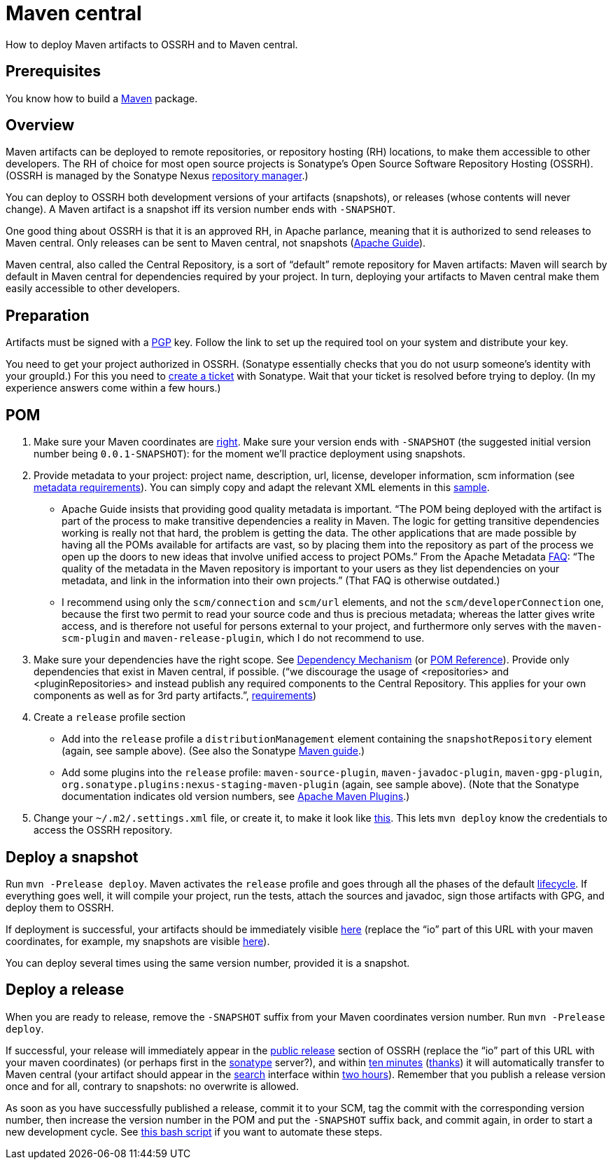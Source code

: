 = Maven central

How to deploy Maven artifacts to OSSRH and to Maven central.

== Prerequisites
You know how to build a https://github.com/oliviercailloux/java-course/blob/main/Maven/README.adoc[Maven] package.

== Overview
Maven artifacts can be deployed to remote repositories, or repository hosting (RH) locations, to make them accessible to other developers. 
The RH of choice for most open source projects is Sonatype’s Open Source Software Repository Hosting (OSSRH). (OSSRH is managed by the Sonatype Nexus https://maven.apache.org/repository-management.html[repository manager].)

You can deploy to OSSRH both development versions of your artifacts (snapshots), or releases (whose contents will never change). A Maven artifact is a snapshot iff its version number ends with `-SNAPSHOT`.

One good thing about OSSRH is that it is an approved RH, in Apache parlance, meaning that it is authorized to send releases to Maven central. Only releases can be sent to Maven central, not snapshots (https://maven.apache.org/repository/guide-central-repository-upload.html[Apache Guide]).

Maven central, also called the Central Repository, is a sort of “default” remote repository for Maven artifacts: Maven will search by default in Maven central for dependencies required by your project. In turn, deploying your artifacts to Maven central make them easily accessible to other developers.

== Preparation
Artifacts must be signed with a https://central.sonatype.org/pages/working-with-pgp-signatures.html[PGP] key. Follow the link to set up the required tool on your system and distribute your key.

You need to get your project authorized in OSSRH. (Sonatype essentially checks that you do not usurp someone’s identity with your groupId.) For this you need to https://central.sonatype.org/pages/ossrh-guide.html#create-a-ticket-with-sonatype[create a ticket] with Sonatype. Wait that your ticket is resolved before trying to deploy. (In my experience answers come within a few hours.)

== POM

. Make sure your Maven coordinates are https://github.com/oliviercailloux/java-course/blob/main/Maven/Best%20practices.adoc#naming-conventions[right]. Make sure your version ends with `-SNAPSHOT` (the suggested initial version number being `0.0.1-SNAPSHOT`): for the moment we’ll practice deployment using snapshots.
. Provide metadata to your project: project name, description, url, license, developer information, scm information (see https://central.sonatype.org/pages/requirements.html#sufficient-metadata[metadata requirements]). You can simply copy and adapt the relevant XML elements in this https://github.com/oliviercailloux/pom/blob/master/pom.xml[sample].
** Apache Guide insists that providing good quality metadata is important. “The POM being deployed with the artifact is part of the process to make transitive dependencies a reality in Maven. The logic for getting transitive dependencies working is really not that hard, the problem is getting the data. The other applications that are made possible by having all the POMs available for artifacts are vast, so by placing them into the repository as part of the process we open up the doors to new ideas that involve unified access to project POMs.” From the Apache Metadata https://maven.apache.org/project-faq.html[FAQ]: “The quality of the metadata in the Maven repository is important to your users as they list dependencies on your metadata, and link in the information into their own projects.” (That FAQ is otherwise outdated.)
** I recommend using only the `scm/connection` and `scm/url` elements, and not the `scm/developerConnection` one, because the first two permit to read your source code and thus is precious metadata; whereas the latter gives write access, and is therefore not useful for persons external to your project, and furthermore only serves with the `maven-scm-plugin` and `maven-release-plugin`, which I do not recommend to use.
. Make sure your dependencies have the right scope. See https://maven.apache.org/guides/introduction/introduction-to-dependency-mechanism.html[Dependency Mechanism] (or https://maven.apache.org/pom.html[POM Reference]). Provide only dependencies that exist in Maven central, if possible. (“we discourage the usage of <repositories> and <pluginRepositories> and instead publish any required components to the Central Repository. This applies for your own components as well as for 3rd party artifacts.”, https://central.sonatype.org/pages/requirements.html#sufficient-metadata[requirements])
. Create a `release` profile section
** Add into the `release` profile a `distributionManagement` element containing the `snapshotRepository` element (again, see sample above). (See also the Sonatype https://central.sonatype.org/pages/apache-maven.html[Maven guide].) 
** Add some plugins into the `release` profile: `maven-source-plugin`, `maven-javadoc-plugin`, `maven-gpg-plugin`, `org.sonatype.plugins:nexus-staging-maven-plugin` (again, see sample above). (Note that the Sonatype documentation indicates old version numbers, see https://maven.apache.org/plugins/index.html[Apache Maven Plugins].)
. Change your `~/.m2/.settings.xml` file, or create it, to make it look like https://gist.github.com/oliviercailloux/3cc79ed504f986b5ea3442fa6e83f053[this]. This lets `mvn deploy` know the credentials to access the OSSRH repository.

== Deploy a snapshot
Run `mvn -Prelease deploy`. Maven activates the `release` profile and goes through all the phases of the default http://maven.apache.org/guides/introduction/introduction-to-the-lifecycle.html#Lifecycle_Reference[lifecycle]. If everything goes well, it will compile your project, run the tests, attach the sources and javadoc, sign those artifacts with GPG, and deploy them to OSSRH.

If deployment is successful, your artifacts should be immediately visible https://oss.sonatype.org/content/repositories/snapshots/io/[here] (replace the “io” part of this URL with your maven coordinates, for example, my snapshots are visible https://oss.sonatype.org/content/repositories/snapshots/io/github/oliviercailloux/[here]).

You can deploy several times using the same version number, provided it is a snapshot.

== Deploy a release
When you are ready to release, remove the `-SNAPSHOT` suffix from your Maven coordinates version number. Run `mvn -Prelease deploy`.

If successful, your release will immediately appear in the https://repo1.maven.org/maven2/io/[public release] section of OSSRH (replace the “io” part of this URL with your maven coordinates) (or perhaps first in the https://oss.sonatype.org/service/local/repositories/releases/content/[sonatype] server?), and within https://central.sonatype.org/pages/ossrh-guide.html#releasing-to-central[ten minutes] (https://stackoverflow.com/questions/23235892/how-long-does-sonatype-staging-take-to-sync-my-artifacts-with-maven-central#comment45591048_23236185[thanks]) it will automatically transfer to Maven central (your artifact should appear in the https://search.maven.org/[search] interface within https://central.sonatype.org/pages/ossrh-guide.html#releasing-to-central[two hours]). Remember that you publish a release version once and for all, contrary to snapshots: no overwrite is allowed. 

As soon as you have successfully published a release, commit it to your SCM, tag the commit with the corresponding version number, then increase the version number in the POM and put the `-SNAPSHOT` suffix back, and commit again, in order to start a new development cycle. See https://github.com/oliviercailloux/Deploy-script/blob/master/Deploy.bash[this bash script] if you want to automate these steps.

